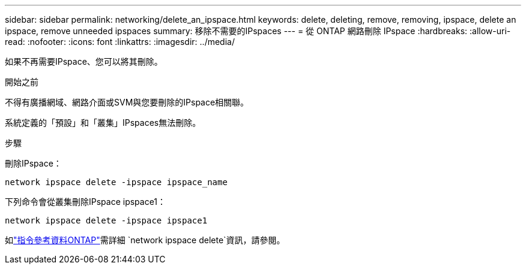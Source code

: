 ---
sidebar: sidebar 
permalink: networking/delete_an_ipspace.html 
keywords: delete, deleting, remove, removing, ipspace, delete an ipspace, remove unneeded ipspaces 
summary: 移除不需要的IPspaces 
---
= 從 ONTAP 網路刪除 IPspace
:hardbreaks:
:allow-uri-read: 
:nofooter: 
:icons: font
:linkattrs: 
:imagesdir: ../media/


[role="lead"]
如果不再需要IPspace、您可以將其刪除。

.開始之前
不得有廣播網域、網路介面或SVM與您要刪除的IPspace相關聯。

系統定義的「預設」和「叢集」IPspaces無法刪除。

.步驟
刪除IPspace：

....
network ipspace delete -ipspace ipspace_name
....
下列命令會從叢集刪除IPspace ipspace1：

....
network ipspace delete -ipspace ipspace1
....
如link:https://docs.netapp.com/us-en/ontap-cli/network-ipspace-delete.html["指令參考資料ONTAP"^]需詳細 `network ipspace delete`資訊，請參閱。
